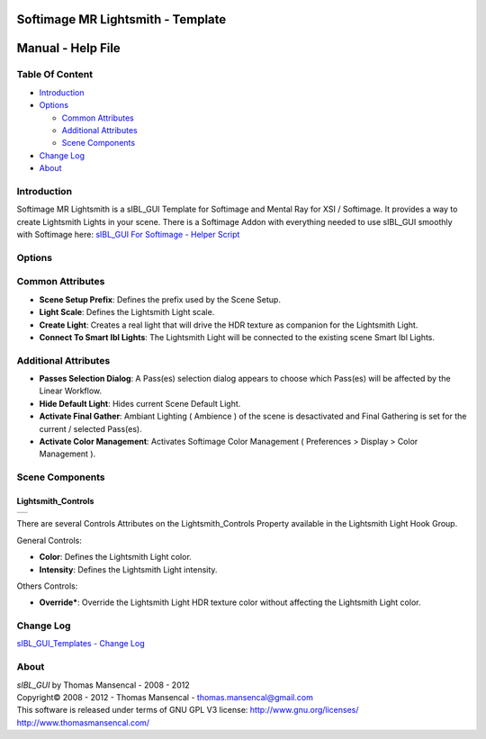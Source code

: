 Softimage MR Lightsmith - Template
==================================

Manual - Help File
==================

Table Of Content
----------------

-  `Introduction`_
-  `Options`_

   -  `Common Attributes`_
   -  `Additional Attributes`_
   -  `Scene Components`_

-  `Change Log`_
-  `About`_

Introduction
------------

Softimage MR Lightsmith is a sIBL_GUI Template for Softimage and Mental Ray for XSI / Softimage. It provides a way to create Lightsmith Lights in your scene.
There is a Softimage Addon with everything needed to use sIBL_GUI smoothly with Softimage here: `sIBL_GUI For Softimage - Helper Script <http://www.hdrlabs.com/cgi-bin/forum/YaBB.pl?num=1221392511>`_

Options
-------

Common Attributes
-----------------

-  **Scene Setup Prefix**: Defines the prefix used by the Scene Setup.
-  **Light Scale**: Defines the Lightsmith Light scale.
-  **Create Light**: Creates a real light that will drive the HDR texture as companion for the Lightsmith Light.
-  **Connect To Smart Ibl Lights**: The Lightsmith Light will be connected to the existing scene Smart Ibl Lights.

Additional Attributes
---------------------

-  **Passes Selection Dialog**: A Pass(es) selection dialog appears to choose which Pass(es) will be affected by the Linear Workflow.
-  **Hide Default Light**: Hides current Scene Default Light.
-  **Activate Final Gather**: Ambiant Lighting ( Ambience ) of the scene is desactivated and Final Gathering is set for the current / selected Pass(es).
-  **Activate Color Management**: Activates Softimage Color Management ( Preferences > Display > Color Management ).

Scene Components
----------------

Lightsmith_Controls
^^^^^^^^^^^^^^^^^^^
+------------------------------------------------------------+
| ..  image:: resources/pictures/Lightsmith_Controls.jpg     |
+------------------------------------------------------------+

There are several Controls Attributes on the Lightsmith_Controls Property available in the Lightsmith Light Hook Group.

General Controls:

-  **Color**: Defines the Lightsmith Light color.
-  **Intensity**: Defines the Lightsmith Light intensity.

Others Controls:

-  **Override***: Override the Lightsmith Light HDR texture color without affecting the Lightsmith Light color.

Change Log
----------

`sIBL_GUI_Templates - Change Log <http://kelsolaar.hdrlabs.com/sIBL_GUI/Repository/Templates/Change_Log/Change_Log.html>`_

About
-----

| *sIBL_GUI* by Thomas Mansencal - 2008 - 2012
| Copyright© 2008 - 2012 - Thomas Mansencal - `thomas.mansencal@gmail.com <mailto:thomas.mansencal@gmail.com>`_
| This software is released under terms of GNU GPL V3 license: http://www.gnu.org/licenses/
| http://www.thomasmansencal.com/
